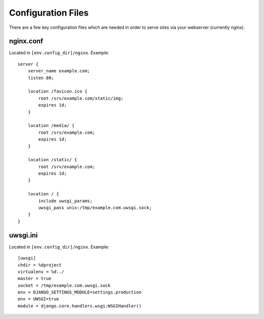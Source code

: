 ===================
Configuration Files
===================

There are a few key configuration files which are needed in order to serve
sites via your webserver (currently nginx).

nginx.conf
==========

Located in ``[env.config_dir]/nginx``. Example::

    server {
        server_name example.com;
        listen 80;

        location /favicon.ico {
            root /srv/example.com/static/img;
            expires 1d;
        }

        location /media/ {
            root /srv/example.com;
            expires 1d;
        }

        location /static/ {
            root /srv/example.com;
            expires 1d;
        }

        location / {
            include uwsgi_params;
            uwsgi_pass unix:/tmp/example.com.uwsgi.sock;
        }
    }

uwsgi.ini
=========

Located in ``[env.config_dir]/nginx``. Example::

    [uwsgi]
    chdir = %dproject
    virtualenv = %d../
    master = true
    socket = /tmp/example.com.uwsgi.sock
    env = DJANGO_SETTINGS_MODULE=settings.production
    env = UWSGI=true
    module = django.core.handlers.wsgi:WSGIHandler()
